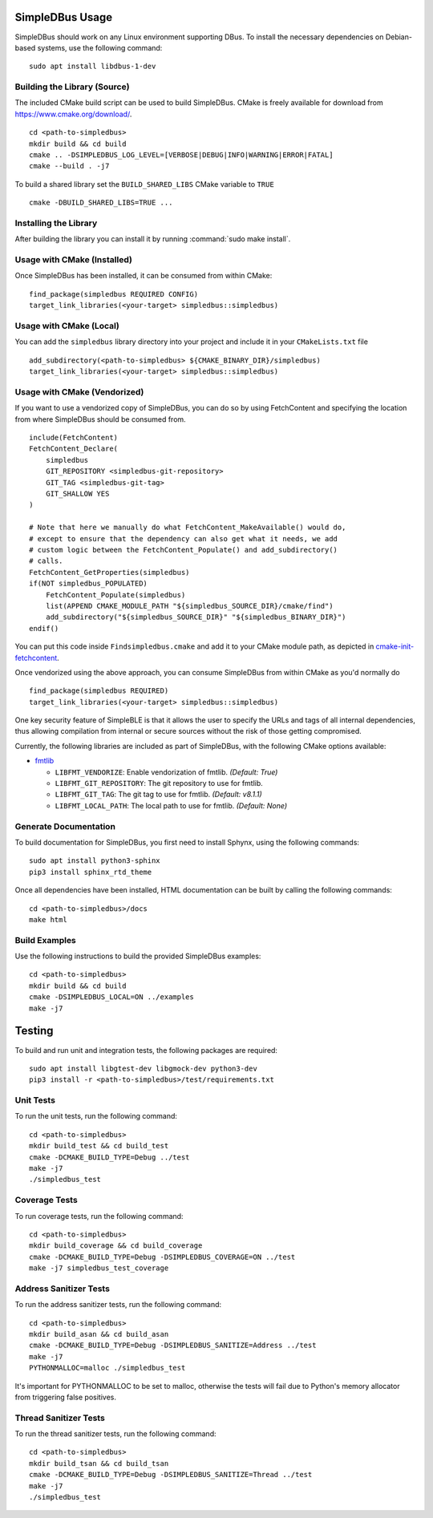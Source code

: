 ================
SimpleDBus Usage
================

SimpleDBus should work on any Linux environment supporting DBus. To install
the necessary dependencies on Debian-based systems, use the following command: ::

  sudo apt install libdbus-1-dev


Building the Library (Source)
=============================

The included CMake build script can be used to build SimpleDBus.
CMake is freely available for download from https://www.cmake.org/download/. ::

   cd <path-to-simpledbus>
   mkdir build && cd build
   cmake .. -DSIMPLEDBUS_LOG_LEVEL=[VERBOSE|DEBUG|INFO|WARNING|ERROR|FATAL]
   cmake --build . -j7

To build a shared library set the ``BUILD_SHARED_LIBS`` CMake variable to ``TRUE`` ::

  cmake -DBUILD_SHARED_LIBS=TRUE ...


Installing the Library
======================

After building the library you can install it by running :command:`sudo make install`.


Usage with CMake (Installed)
============================

Once SimpleDBus has been installed, it can be consumed from within CMake::

   find_package(simpledbus REQUIRED CONFIG)
   target_link_libraries(<your-target> simpledbus::simpledbus)


Usage with CMake (Local)
=============================

You can add the ``simpledbus`` library directory into your project and include it in
your ``CMakeLists.txt`` file ::

   add_subdirectory(<path-to-simpledbus> ${CMAKE_BINARY_DIR}/simpledbus)
   target_link_libraries(<your-target> simpledbus::simpledbus)


Usage with CMake (Vendorized)
=============================

If you want to use a vendorized copy of SimpleDBus, you can do so by using FetchContent
and specifying the location from where SimpleDBus should be consumed from. ::

   include(FetchContent)
   FetchContent_Declare(
       simpledbus
       GIT_REPOSITORY <simpledbus-git-repository>
       GIT_TAG <simpledbus-git-tag>
       GIT_SHALLOW YES
   )

   # Note that here we manually do what FetchContent_MakeAvailable() would do,
   # except to ensure that the dependency can also get what it needs, we add
   # custom logic between the FetchContent_Populate() and add_subdirectory()
   # calls.
   FetchContent_GetProperties(simpledbus)
   if(NOT simpledbus_POPULATED)
       FetchContent_Populate(simpledbus)
       list(APPEND CMAKE_MODULE_PATH "${simpledbus_SOURCE_DIR}/cmake/find")
       add_subdirectory("${simpledbus_SOURCE_DIR}" "${simpledbus_BINARY_DIR}")
   endif()

You can put this code inside ``Findsimpledbus.cmake`` and add it to your CMake
module path, as depicted in `cmake-init-fetchcontent`_.

Once vendorized using the above approach, you can consume SimpleDBus from
within CMake as you'd normally do ::

   find_package(simpledbus REQUIRED)
   target_link_libraries(<your-target> simpledbus::simpledbus)

One key security feature of SimpleBLE is that it allows the user to specify
the URLs and tags of all internal dependencies, thus allowing compilation
from internal or secure sources without the risk of those getting compromised.

Currently, the following libraries are included as part of SimpleDBus, with
the following CMake options available:

- `fmtlib`_

  - ``LIBFMT_VENDORIZE``: Enable vendorization of fmtlib. *(Default: True)*

  - ``LIBFMT_GIT_REPOSITORY``: The git repository to use for fmtlib.

  - ``LIBFMT_GIT_TAG``: The git tag to use for fmtlib. *(Default: v8.1.1)*

  - ``LIBFMT_LOCAL_PATH``: The local path to use for fmtlib. *(Default: None)*


Generate Documentation
======================

To build documentation for SimpleDBus, you first need to install Sphynx,
using the following commands: ::

   sudo apt install python3-sphinx
   pip3 install sphinx_rtd_theme

Once all dependencies have been installed, HTML documentation can be built
by calling the following commands: ::

   cd <path-to-simpledbus>/docs
   make html


Build Examples
==============

Use the following instructions to build the provided SimpleDBus examples: ::

   cd <path-to-simpledbus>
   mkdir build && cd build
   cmake -DSIMPLEDBUS_LOCAL=ON ../examples
   make -j7


=======
Testing
=======

To build and run unit and integration tests, the following packages are
required: ::

   sudo apt install libgtest-dev libgmock-dev python3-dev
   pip3 install -r <path-to-simpledbus>/test/requirements.txt


Unit Tests
==========

To run the unit tests, run the following command: ::

   cd <path-to-simpledbus>
   mkdir build_test && cd build_test
   cmake -DCMAKE_BUILD_TYPE=Debug ../test
   make -j7
   ./simpledbus_test


Coverage Tests
==============

To run coverage tests, run the following command: ::

   cd <path-to-simpledbus>
   mkdir build_coverage && cd build_coverage
   cmake -DCMAKE_BUILD_TYPE=Debug -DSIMPLEDBUS_COVERAGE=ON ../test
   make -j7 simpledbus_test_coverage


Address Sanitizer Tests
=======================

To run the address sanitizer tests, run the following command: ::

   cd <path-to-simpledbus>
   mkdir build_asan && cd build_asan
   cmake -DCMAKE_BUILD_TYPE=Debug -DSIMPLEDBUS_SANITIZE=Address ../test
   make -j7
   PYTHONMALLOC=malloc ./simpledbus_test

It's important for PYTHONMALLOC to be set to malloc, otherwise the tests will
fail due to Python's memory allocator from triggering false positives.


Thread Sanitizer Tests
=======================

To run the thread sanitizer tests, run the following command: ::

   cd <path-to-simpledbus>
   mkdir build_tsan && cd build_tsan
   cmake -DCMAKE_BUILD_TYPE=Debug -DSIMPLEDBUS_SANITIZE=Thread ../test
   make -j7
   ./simpledbus_test


.. Links

.. _cmake-init-fetchcontent: https://github.com/friendlyanon/cmake-init-fetchcontent
.. _fmtlib: https://github.com/fmtlib/fmt
